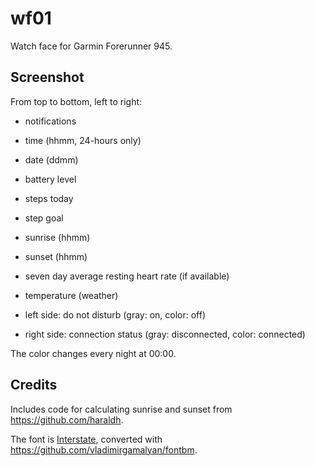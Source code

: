 * wf01

Watch face for Garmin Forerunner 945.

** Screenshot

[[file:screenshot.png]]

From top to bottom, left to right:

- notifications
- time (hhmm, 24-hours only)
- date (ddmm)
- battery level
- steps today
- step goal
- sunrise (hhmm)
- sunset (hhmm)
- seven day average resting heart rate (if available)
- temperature (weather)

- left side: do not disturb (gray: on, color: off)
- right side: connection status (gray: disconnected, color: connected)

The color changes every night at 00:00.

** Credits

Includes code for calculating sunrise and sunset from
[[https://github.com/haraldh]].

The font is
[[http://www.fonts101.com/fonts/view/Uncategorized/42931/Interstate][Interstate]],
converted with [[https://github.com/vladimirgamalyan/fontbm]].
